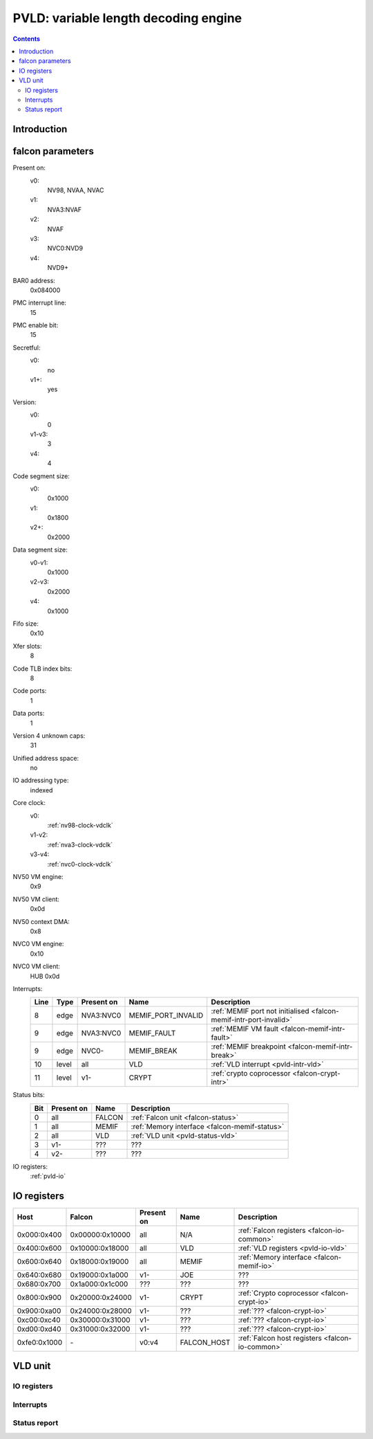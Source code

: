 .. _pvld:

=====================================
PVLD: variable length decoding engine
=====================================

.. contents::

.. todo:: write me


Introduction
============

.. todo:: write me


.. _pvld-falcon:

falcon parameters
=================

Present on:
    v0:
        NV98, NVAA, NVAC
    v1:
        NVA3:NVAF
    v2:
        NVAF
    v3:
        NVC0:NVD9
    v4:
        NVD9+
BAR0 address:
    0x084000
PMC interrupt line:
    15
PMC enable bit:
    15
Secretful:
    v0:
        no
    v1+:
        yes
Version:
    v0:
        0
    v1-v3:
        3
    v4:
        4
Code segment size:
    v0:
        0x1000
    v1:
        0x1800
    v2+:
        0x2000
Data segment size:
    v0-v1:
        0x1000
    v2-v3:
        0x2000
    v4:
        0x1000
Fifo size:
    0x10
Xfer slots:
    8
Code TLB index bits:
    8
Code ports:
    1
Data ports:
    1
Version 4 unknown caps:
    31
Unified address space:
    no
IO addressing type:
    indexed
Core clock:
    v0:
        :ref:`nv98-clock-vdclk`
    v1-v2:
        :ref:`nva3-clock-vdclk`
    v3-v4:
        :ref:`nvc0-clock-vdclk`
NV50 VM engine:
    0x9
NV50 VM client:
    0x0d
NV50 context DMA:
    0x8
NVC0 VM engine:
    0x10
NVC0 VM client:
    HUB 0x0d
Interrupts:
    ===== ===== ========== ================== ===============
    Line  Type  Present on Name               Description
    ===== ===== ========== ================== ===============
    8     edge  NVA3:NVC0  MEMIF_PORT_INVALID :ref:`MEMIF port not initialised <falcon-memif-intr-port-invalid>`
    9     edge  NVA3:NVC0  MEMIF_FAULT        :ref:`MEMIF VM fault <falcon-memif-intr-fault>`
    9     edge  NVC0-      MEMIF_BREAK        :ref:`MEMIF breakpoint <falcon-memif-intr-break>`
    10    level all        VLD                :ref:`VLD interrupt <pvld-intr-vld>`
    11    level v1-        CRYPT              :ref:`crypto coprocessor <falcon-crypt-intr>`
    ===== ===== ========== ================== ===============
Status bits:
    ===== ========== ========== ============
    Bit   Present on Name       Description
    ===== ========== ========== ============
    0     all        FALCON     :ref:`Falcon unit <falcon-status>`
    1     all        MEMIF      :ref:`Memory interface <falcon-memif-status>`
    2     all        VLD        :ref:`VLD unit <pvld-status-vld>`
    3     v1-        ???        ???
    4     v2-        ???        ???
    ===== ========== ========== ============
IO registers:
    :ref:`pvld-io`

.. todo:: MEMIF ports


.. _pvld-io:

IO registers
============

============ =============== ========== =========== ===========
Host         Falcon          Present on Name        Description
============ =============== ========== =========== ===========
0x000:0x400  0x00000:0x10000 all        N/A         :ref:`Falcon registers <falcon-io-common>`
0x400:0x600  0x10000:0x18000 all        VLD         :ref:`VLD registers <pvld-io-vld>`
0x600:0x640  0x18000:0x19000 all        MEMIF       :ref:`Memory interface <falcon-memif-io>`
0x640:0x680  0x19000:0x1a000 v1-        JOE         ???
0x680:0x700  0x1a000:0x1c000 ???        ???         ???
0x800:0x900  0x20000:0x24000 v1-        CRYPT       :ref:`Crypto coprocessor <falcon-crypt-io>`
0x900:0xa00  0x24000:0x28000 v1-        ???         :ref:`??? <falcon-crypt-io>`
0xc00:0xc40  0x30000:0x31000 v1-        ???         :ref:`??? <falcon-crypt-io>`
0xd00:0xd40  0x31000:0x32000 v1-        ???         :ref:`??? <falcon-crypt-io>`
0xfe0:0x1000 \-              v0:v4      FALCON_HOST :ref:`Falcon host registers <falcon-io-common>`
============ =============== ========== =========== ===========

.. todo:: unknowns
.. todo:: fix list


.. _pvld-vld:

VLD unit
========

.. todo:: write me


.. _pvld-io-vld:

IO registers
------------

.. todo:: write me


.. _pvld-intr-vld:

Interrupts
----------

.. todo:: write me


.. _pvld-status-vld:

Status report
-------------

.. todo:: write me
